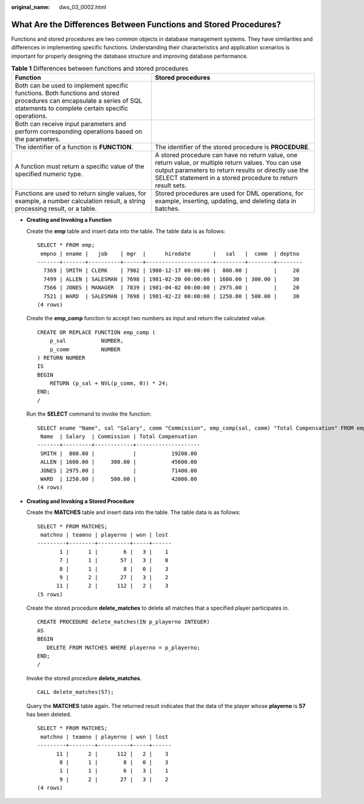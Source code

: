 :original_name: dws_03_0002.html

.. _dws_03_0002:

What Are the Differences Between Functions and Stored Procedures?
=================================================================

Functions and stored procedures are two common objects in database management systems. They have similarities and differences in implementing specific functions. Understanding their characteristics and application scenarios is important for properly designing the database structure and improving database performance.

.. table:: **Table 1** Differences between functions and stored procedures

   +----------------------------------------------------------------------------------------------------------------------------------------------------------------------------+-----------------------------------------------------------------------------------------------------------------------------------------------------------------------------------------------------------------------------+
   | Function                                                                                                                                                                   | Stored procedures                                                                                                                                                                                                           |
   +============================================================================================================================================================================+=============================================================================================================================================================================================================================+
   | Both can be used to implement specific functions. Both functions and stored procedures can encapsulate a series of SQL statements to complete certain specific operations. |                                                                                                                                                                                                                             |
   +----------------------------------------------------------------------------------------------------------------------------------------------------------------------------+-----------------------------------------------------------------------------------------------------------------------------------------------------------------------------------------------------------------------------+
   | Both can receive input parameters and perform corresponding operations based on the parameters.                                                                            |                                                                                                                                                                                                                             |
   +----------------------------------------------------------------------------------------------------------------------------------------------------------------------------+-----------------------------------------------------------------------------------------------------------------------------------------------------------------------------------------------------------------------------+
   | The identifier of a function is **FUNCTION**.                                                                                                                              | The identifier of the stored procedure is **PROCEDURE**.                                                                                                                                                                    |
   +----------------------------------------------------------------------------------------------------------------------------------------------------------------------------+-----------------------------------------------------------------------------------------------------------------------------------------------------------------------------------------------------------------------------+
   | A function must return a specific value of the specified numeric type.                                                                                                     | A stored procedure can have no return value, one return value, or multiple return values. You can use output parameters to return results or directly use the SELECT statement in a stored procedure to return result sets. |
   +----------------------------------------------------------------------------------------------------------------------------------------------------------------------------+-----------------------------------------------------------------------------------------------------------------------------------------------------------------------------------------------------------------------------+
   | Functions are used to return single values, for example, a number calculation result, a string processing result, or a table.                                              | Stored procedures are used for DML operations, for example, inserting, updating, and deleting data in batches.                                                                                                              |
   +----------------------------------------------------------------------------------------------------------------------------------------------------------------------------+-----------------------------------------------------------------------------------------------------------------------------------------------------------------------------------------------------------------------------+

-  **Creating and Invoking a Function**

   Create the **emp** table and insert data into the table. The table data is as follows:

   ::

      SELECT * FROM emp;
       empno | ename |   job    | mgr  |      hiredate       |   sal   |  comm  | deptno
      -------+-------+----------+------+---------------------+---------+--------+--------
        7369 | SMITH | CLERK    | 7902 | 1980-12-17 00:00:00 |  800.00 |        |     20
        7499 | ALLEN | SALESMAN | 7698 | 1981-02-20 00:00:00 | 1600.00 | 300.00 |     30
        7566 | JONES | MANAGER  | 7839 | 1981-04-02 00:00:00 | 2975.00 |        |     20
        7521 | WARD  | SALESMAN | 7698 | 1981-02-22 00:00:00 | 1250.00 | 500.00 |     30
      (4 rows)

   Create the **emp_comp** function to accept two numbers as input and return the calculated value.

   ::

      CREATE OR REPLACE FUNCTION emp_comp (
          p_sal           NUMBER,
          p_comm          NUMBER
      ) RETURN NUMBER
      IS
      BEGIN
          RETURN (p_sal + NVL(p_comm, 0)) * 24;
      END;
      /

   Run the **SELECT** command to invoke the function:

   ::

      SELECT ename "Name", sal "Salary", comm "Commission", emp_comp(sal, comm) "Total Compensation" FROM emp;
       Name  | Salary  | Commission | Total Compensation
      -------+---------+------------+--------------------
       SMITH |  800.00 |            |           19200.00
       ALLEN | 1600.00 |     300.00 |           45600.00
       JONES | 2975.00 |            |           71400.00
       WARD  | 1250.00 |     500.00 |           42000.00
      (4 rows)

-  **Creating and Invoking a Stored Procedure**

   Create the **MATCHES** table and insert data into the table. The table data is as follows:

   ::

      SELECT * FROM MATCHES;
       matchno | teamno | playerno | won | lost
      ---------+--------+----------+-----+------
             1 |      1 |        6 |   3 |    1
             7 |      1 |       57 |   3 |    0
             8 |      1 |        8 |   0 |    3
             9 |      2 |       27 |   3 |    2
            11 |      2 |      112 |   2 |    3
      (5 rows)

   Create the stored procedure **delete_matches** to delete all matches that a specified player participates in.

   ::

      CREATE PROCEDURE delete_matches(IN p_playerno INTEGER)
      AS
      BEGIN
         DELETE FROM MATCHES WHERE playerno = p_playerno;
      END;
      /

   Invoke the stored procedure **delete_matches**.

   ::

      CALL delete_matches(57);

   Query the **MATCHES** table again. The returned result indicates that the data of the player whose **playerno** is **57** has been deleted.

   ::

      SELECT * FROM MATCHES;
       matchno | teamno | playerno | won | lost
      ---------+--------+----------+-----+------
            11 |      2 |      112 |   2 |    3
             8 |      1 |        8 |   0 |    3
             1 |      1 |        6 |   3 |    1
             9 |      2 |       27 |   3 |    2
      (4 rows)
